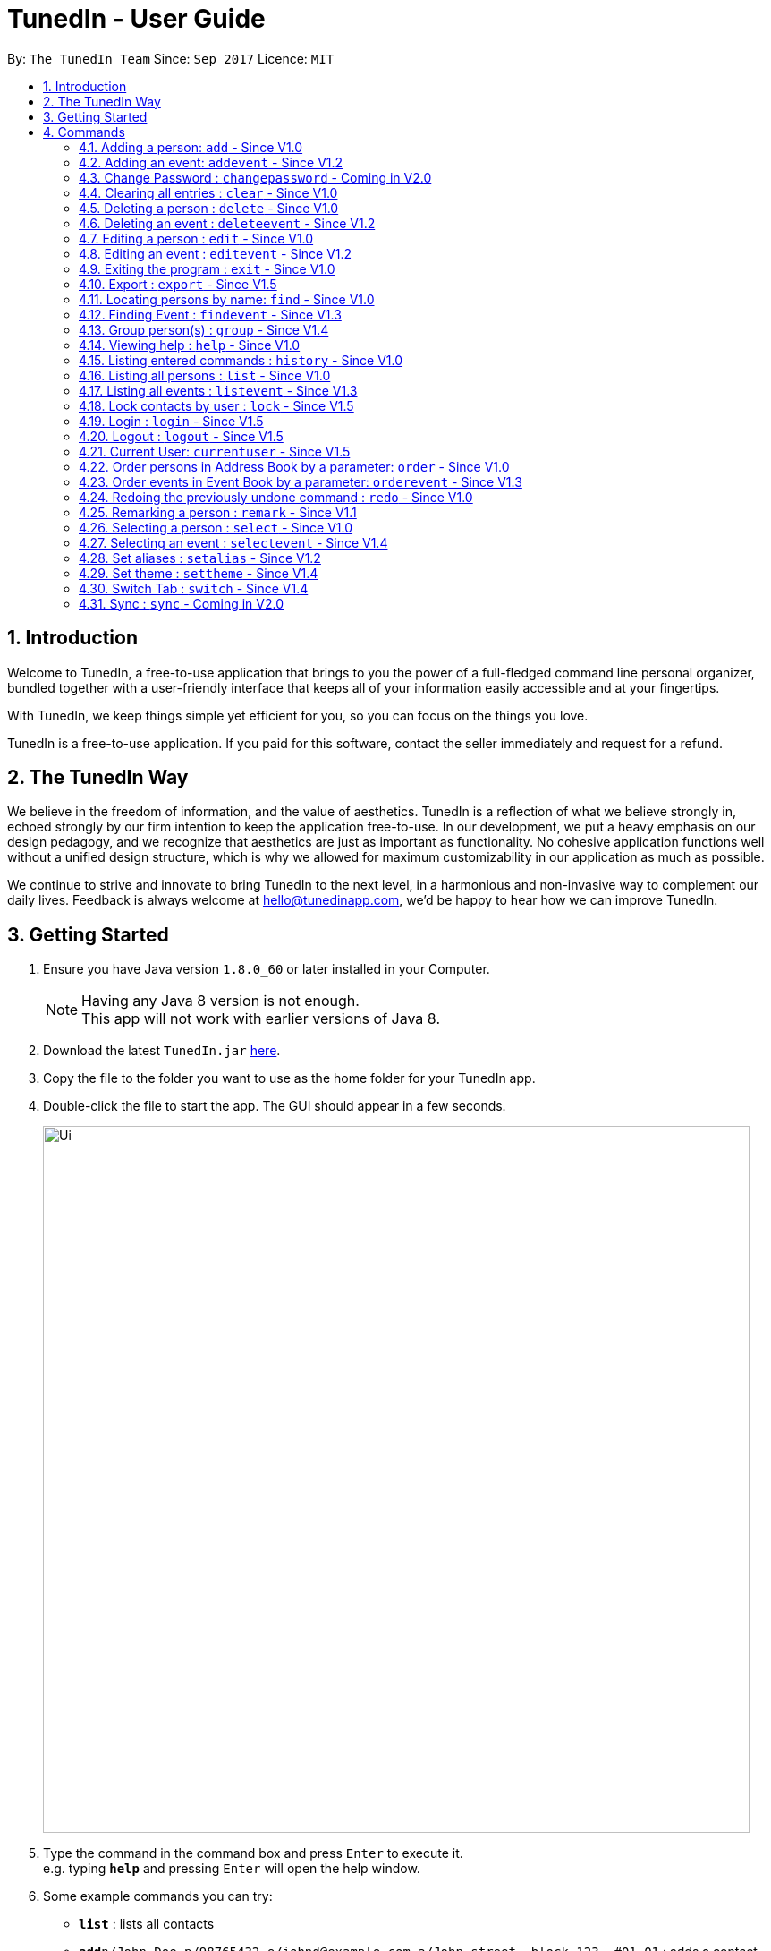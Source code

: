 = TunedIn - User Guide
:toc:
:toc-title:
:toc-placement: preamble
:sectnums:
:imagesDir: images
:stylesDir: stylesheets
:experimental:
ifdef::env-github[]
:tip-caption: :bulb:
:note-caption: :information_source:
endif::[]
:repoURL: https://github.com/CS2103AUG2017-T14-B2/main

By: `The TunedIn Team`      Since: `Sep 2017`      Licence: `MIT`

//@@author keloysiusmak
== Introduction

Welcome to TunedIn, a free-to-use application that brings to you the power of a full-fledged command line personal
organizer, bundled together with a user-friendly interface that keeps all of your information easily accessible and
at your fingertips.

With TunedIn, we keep things simple yet efficient for you, so you can focus on the things you love.

TunedIn is a free-to-use application. If you paid for this software, contact the seller immediately and request for a
refund.

== The TunedIn Way

We believe in the freedom of information, and the value of aesthetics. TunedIn is a reflection of what we believe
strongly in, echoed strongly by our firm intention to keep the application free-to-use. In our development, we put a
heavy emphasis on our design pedagogy, and we recognize that aesthetics are just as important as functionality. No
cohesive application functions well without a unified design structure, which is why we allowed for maximum
customizability in our application as much as possible.

We continue to strive and innovate to bring TunedIn to the next level, in a harmonious and non-invasive way to
complement our daily lives. Feedback is always welcome at hello@tunedinapp.com, we'd be happy to hear how we can
improve TunedIn.
//@@author

== Getting Started

.  Ensure you have Java version `1.8.0_60` or later installed in your Computer.
+
[NOTE]
Having any Java 8 version is not enough. +
This app will not work with earlier versions of Java 8.
+
.  Download the latest `TunedIn.jar` link:{repoURL}/releases[here].
.  Copy the file to the folder you want to use as the home folder for your TunedIn app.
.  Double-click the file to start the app. The GUI should appear in a few seconds.
+
image::Ui.png[width="790"]
+
.  Type the command in the command box and press kbd:[Enter] to execute it. +
e.g. typing *`help`* and pressing kbd:[Enter] will open the help window.
.  Some example commands you can try:

* *`list`* : lists all contacts
* **`add`**`n/John Doe p/98765432 e/johnd@example.com a/John street, block 123, #01-01` : adds a contact named `John Doe` to the Address Book.
* **`delete`**`3` : deletes the 3rd contact shown in the current list
* *`exit`* : exits the app

.  Refer to the link:#commands[Commands] section below for details of each command.
.  Having troubles? Drop us an email at help@tunedinapp.com and we'll get back to you as soon as possible.

//@@author keloysiusmak
== Commands

TunedIn is a Command Line Application (CLI), and we have no plans to do otherwise. Operations are carried out on
TunedIn using Commands, which can be keyed in in the command field. We have a variety of commands on TunedIn to interact
with Contact List, Event List and the app Theme. All the commands together with their usage are listed below.
We are constantly striving to expand this list of commands, feel free
to contact us if you have any suggestions for commands.
//@@author

====
*Command Format*

* Words in `UPPER_CASE` are the parameters to be supplied by the user e.g. in `add n/NAME`, `NAME` is a parameter which can be used as `add n/John Doe`.
* Items in square brackets are optional e.g `n/NAME [t/TAG]` can be used as `n/John Doe t/friend` or as `n/John Doe`.
* Items with `…`​ after them can be used multiple times including zero times e.g. `[t/TAG]...` can be used as `{nbsp}` (i.e. 0 times), `t/friend`, `t/friend t/family` etc.
* Parameters can be in any order e.g. if the command specifies `n/NAME p/PHONE_NUMBER`, `p/PHONE_NUMBER n/NAME` is also acceptable.
====

=== Adding a person: `add` - Since V1.0

Adds a person to the address book +
Format: `add n/NAME p/PHONE_NUMBER [e/EMAIL] a/ADDRESS [b/BIRTHDAY] [t/TAG]...` or
`a n/NAME p/PHONE_NUMBER [e/EMAIL] a/ADDRESS [b/BIRTHDAY] [t/TAG]...`

[TIP]
A person can be added with or without email and birthday.
A person can have any number of tags (including 0)

Examples:

* `add n/John Doe p/98765432 e/johnd@example.com a/John street, block 123, #01-01`
* `a n/Betsy Crowe t/friend a/Newgate Prison p/1234567 b/01-10-1995 t/criminal`

// tag::event[]
//@@author kaiyu92
=== Adding an event: `addevent` - Since V1.2

Adds an event to the event book +
Format: `addevent et/TITLE ed/DESCRIPTION el/LOCATION edt/DATETIME`

Examples:

* `addevent et/Halloween ed/Horror Night el/Universal Studio edt/13-10-17 2359`
* `addevent et/Basketball Competition ed/Tournament el/UTSH edt/26-10-2017 0800`
// end::event[]

=== Change Password : `changepassword` - Coming in V2.0

Changes the account password. +
Format: `changepassword pw/OLD_PASSWORD pwn/NEW_PASSWORD`

Examples:

* `changepassword pw/SPECIAL1PASS pw/SPECIAL2PASS`

=== Clearing all entries : `clear` - Since V1.0

Clears all entries from the address book and event book. +
Format: `clear`

// tag::undoredo[]
=== Deleting a person : `delete` - Since V1.0

Deletes the specified person from the address book. +
Format: `delete INDEX`

****
* Deletes the person at the specified `INDEX`.
* The index refers to the index number shown in the most recent listing.
* The index *must be a positive integer* 1, 2, 3, ...
****

Examples:

* `list` +
`delete 2` +
Deletes the 2nd person in the address book.
* `find Betsy` +
`delete 1` +
Deletes the 1st person in the results of the `find` command.

// tag::event[]
//@@author kaiyu92
=== Deleting an event : `deleteevent` - Since V1.2

Deletes the specified event from the event book. +
Format: `deleteevent INDEX`

****
* Deletes the event at the specified `INDEX`.
* The index refers to the index number shown in the most recent listing.
* The index *must be a positive integer* 1, 2, 3, ...
****

Examples:

* `deleteevent 2` +
Deletes the 2nd event in the event book.
* `deleteevent 1` +
Deletes the 1st event in the event book.
// end::event[]

=== Editing a person : `edit` - Since V1.0

Edits an existing person in the address book. +
Format: `edit INDEX [n/NAME] [p/PHONE] [a/ADDRESS] [b/BIRTHDAY] [e/EMAIL] [t/TAG]...`

****
* Edits the person at the specified `INDEX`. The index refers to the index number shown in the last person listing. The index *must be a positive integer* 1, 2, 3, ...
* At least one of the optional fields must be provided.
* Existing values will be updated to the input values.
* When editing tags, the existing tags of the person will be removed i.e adding of tags is not cumulative.
* You can remove all the person's tags by typing `t/` without specifying any tags after it.
****

Examples:

* `edit 1 p/91234567 e/johndoe@example.com` +
Edits the phone number and email address of the 1st person in current list of address book to be `91234567` and `johndoe@example.com` respectively.
* `edit 2 n/Betsy Crower t/` +
Edits the name of the 2nd person to be `Betsy Crower` and clears all existing tags.

// tag::event[]
//@@author kaiyu92
=== Editing an event : `editevent` - Since V1.2

Edits an existing event in the event book. +
Format: `editevent INDEX [et/TITLE] [ed/DESCRIPTION] [el/LOCATION] [edt/DATETIME]...`

****
* Edits the event at the specified `INDEX`. The index refers to the index number shown in the last event listing. The index *must be a positive integer* 1, 2, 3, ...
* At least one of the optional fields must be provided.
* Existing values will be updated to the input values.
****

Examples:

* `editevent 1 ed/Buy one get one free edt/13-10-2017 0900` +
Edits the description and datetime of the 1st event to be `Buy one get one free` and `13-10-2017 0900` respectively.
* `editevent 2 et/2018 iPhone 11 Release` +
Edits the title of the 2nd event to be `2018 iPhone 11 Release`.
// end::event[]

=== Exiting the program : `exit` - Since V1.0

Exits the program. +
Format: `exit`

// tag::export[]
//@@author kaiyu92
=== Export : `export` - Since V1.5

Exports the TunedIn application data (either event book or address book) into csv format. +
Format: `export BOOK`

****
* export the data of the specified `BOOK`. The book refers to either address book or event book.
* `BOOK` is case-insensitive.
* Existing CSV will be overwrited.
****

Examples:

* `export addressbook` +
Exports the addressbook into csv format
// end::export[]

=== Locating persons by name: `find` - Since V1.0

Finds persons whose names contain any of the given keywords. +
Format: `find <attribute>/KEYWORD`

****
* `<attribute>` refers to either `n`, standing for name, `a`, standing for address, or `m`, standing for mixed fields,
or finding in any text field. This is case-sensitive.
* The search is case insensitive. e.g `hans` will match `Hans`
* The order of the keywords does not matter. e.g. `Hans Bo` will match `Bo Hans`
* Only the name is searched.
* The keyword doesn't have to be an exact word. e.g. `kai` will match similar names like `kai yu`, `kaiser`
* Only full words will be matched e.g. `Han` will not match `Hans`
* Persons matching at least one keyword will be returned (i.e. `OR` search). e.g. `Hans Bo` will return `Hans Gruber`, `Bo Yang`
****

Examples:

* `find n/John` +
Returns  any person having names with `john` in the sequence
* `find n/Jo` +
Returns any person having names with `jo` in the sequence

// tag::event[]
//@@author kaiyu92
=== Finding Event : `findevent` - Since V1.3

Finds events whose titles contain any of the given keywords. +
Format: `find <attribute>/KEYWORD`

****
* `<attribute>` refers to either `et`, standing for title, `ed`, standing for description, `edt`, standing for Datetime, or `em`, standing for mixed fields,
or finding in any text field. This is case-sensitive.
* The search is case insensitive. e.g `sentosa` will match `Sentosa`
* The keyword doesn't have to be an exact word. e.g. `bask` will match similar words like `Basketball Competition`, `Basket Promotion`
* The order of the keywords does not matter. e.g. `Universal Sentosa` will match `Sentosa Universal`
* Events matching at least one keyword will be returned (i.e. `OR` search). e.g. `Sentosa Fun` will return `Sentosa Universal`
****

Examples:

* `findevent et/Basketball` +
Returns  any event having title with `Basketball` in the sequence

* `findevent et/ball` +
Returns  any event having title with `ball` in the sequence
// end::event[]


=== Group person(s) : `group` - Since V1.4

Group a number of persons in address book or view the existing groups. +
Format: `group INDEX [MORE_INDEX] g/GROUP_NAME` +
`group showall`

****
* Group the person(s) at the specified `INDEX(ES)`. The index refers to the index number shown in the last person listing. The index *must be a positive integer* 1, 2, 3, ...
* Group name can take anyform and must not be more than 30 characters.
* A person can only be grouped in `One` group.
* Existing values will be updated to the input values.
* You can remove all the person's group by typing `g/` without specifying any group after it.
* The parameter `showall` is case insensitive.
****

Examples:

* `group 2 g/Family` +
Group the 2nd person in the current list of address book to group `Family`. +
* `group 1 3 4 5 g/NUS` +
Group the 1st, 3rd, 4th and 5th persons to group `NUS`.
* `group showall` +
Show the name of existing groups in the feedback box.

=== Viewing help : `help` - Since V1.0

Format: `help`

=== Listing entered commands : `history` - Since V1.0

Lists all the commands that you have entered in reverse chronological order. +
Format: `history`

[NOTE]
====
Pressing the kbd:[&uarr;] and kbd:[&darr;] arrows will display the previous and next input respectively in the command box.
====

// tag::list[]
=== Listing all persons : `list` - Since V1.0

Shows a list of all persons or a specified group of persons in the address book. +
Format: `list [g/GROUP_NAME]`

****
* The parameter `g/GROUP_NAME` is optional.
* The `GROUP_NAME` is case sensitive.
* If no parameter is specified, a list of all persons will be shown.
****

Examples:

* `list`
* `list g/Friends`
// end::list[]

=== Listing all events : `listevent` - Since V1.3

Shows a list of all events in the event book. +
Format: `listevent`

=== Lock contacts by user : `lock` - Since V1.5

Create a user account from the specified username and password. +
Format: `lock u/USER_NAME p/PASSWORD`

****
* The user's credentials will be hashed by SHA-256 algorithm.
* The `USER_NAME` is case sensitive.
* If the `USER_NAME` has been registered before, an error message saying `User Exists` will be displayed.
* Different users can use the same password
* `USERID` is case sensitive and cannot be the same as an exsiting user. If the user already exists, an error mesage will
be thrown.
* Even if the `PASSWORDs` are different, if a `USERID` to be registered is the same as an exsiting one, this user will not
be accepted
* The user credentials will be hashed and stored on disk to preserve confidentiality.
****

Examples:

* `lock u/KELOYSIUS p/SPECIAL1PASS`

=== Login : `login` - Since V1.5

Logs in to the TunedIn Application. Once you log in with the correct account credentials, your encrypted contacts
will be displayed. +
Format: `login u/USER_NAME p/PASSWORD`

Examples:

* `login u/KELOYSIUS pw/SPECIALPASS`

=== Logout : `logout` - Since V1.5

Logs out of the address book. This will encrypt the current list of contacts and clear them. To retrieve them, log in
 using your account credentials +
Format: `logout`

=== Current User: `currentuser` - Since V1.5

Displays the current user name. The default user name is `PUBLIC` +
Format: `currentuser`

// tag::order[]
=== Order persons in Address Book by a parameter: `order` - Since V1.0

Order the list of persons according to a specified parameter. Parameters are case insensitive. +
Format: `order PARAMETER [MORE_PARAMETER]` or `o PARAMETER [MORE_PARAMETER]`

****
* The allowable parameters are `NAME`, `ADDRESS`, `BIRTHDAY` and `TAG`.
* The parameter is case insensitive. e.g 'NaMe' will match 'NAME'
* Only full word will be matched. e.g. 'addr' will not match 'Address'
* To order by multiple parameters, each parameter should be separated by a single space.
* The order of the parameter is important. e.g `tag address` will order the list by tag
then by address.
* The command can only take in a maximum of `two` parameters.
* The command change the index of the person in the Address Book,
which will affect other commands that use this attribute such as
`delete` or `select`.
****

Examples:

* `order NAME` +
Returns address list sorted by name in alphabetical order.
* 'order BIRTHDAY name` +
Returns address list sorted by birthday then by name.
// end::order[]

// tag::event[]
//@@author kaiyu92
=== Order events in Event Book by a parameter: `orderevent` - Since V1.3

Order the list of events according to a specified parameter. Parameters are case insensitive. +
Format: `orderevent PARAMETER [MORE_PARAMETER]`

****
* The allowable parameters are `TITLE`, `LOCATION` and 'DATETIME'.
* The parameter is case insensitive. e.g 'tiTle' will match 'TITLE'
* Only full word will be matched. e.g. 'locat' will not match 'LOCATION'
* To order by multiple parameters, each parameter should be separated by a single space.
* The command change the index of the event in the Event Book,
which will affect other commands that use this attribute such as
`deleteevent` or `selectevent`.
****

Examples:

* `orderevent TITLE` +
Returns event list sorted by title
* `orderevent LOCATION` +
Returns event list sorted by location
// end::event[]

=== Redoing the previously undone command : `redo` - Since V1.0

Reverses the most recent `undo` command. +
Format: `redo`

Examples:

* `delete 1` +
`undo` (reverses the `delete 1` command) +
`redo` (reapplies the `delete 1` command) +

* `delete 1` +
`redo` +
The `redo` command fails as there are no `undo` commands executed previously.

* `delete 1` +
`clear` +
`undo` (reverses the `clear` command) +
`undo` (reverses the `delete 1` command) +
`redo` (reapplies the `delete 1` command) +
`redo` (reapplies the `clear` command) +
// end::undoredo[]

// tag::remark[]
//@@author kaiyu92
=== Remarking a person : `remark` - Since V1.1

Remarks an existing person in the address book. +
Format: `remark INDEX r/REMARK`

****
* Remarks the person at the specified `INDEX`. The index refers to the index number shown in the last person listing. The index *must be a positive integer* 1, 2, 3, ...
* Existing values will be updated to the input values.
* You can remove the person's remark by typing `r/` without specifying any remarks after it.
****

Examples:

* `remark 1 r/Likes to swim.` +
Edits the remark of the 1st person to be `Likes to swim`.
* `remark 1 r/` +
Remove the remark of the 1st person.
// end::remark[]

=== Selecting a person : `select` - Since V1.0

Selects the person identified by the index number used in the last person listing, and opens in a separate window a
google search for the person. +
Format: `select INDEX`

****
* Selects the person and loads the Google search page the person at the specified `INDEX`.
* The index refers to the index number shown in the most recent listing.
* The index *must be a positive integer* `1, 2, 3, ...`
****

Examples:

* `list` +
`select 2` +
Selects the 2nd person in the address book.
* `find Betsy` +
`select 1` +
Selects the 1st person in the results of the `find` command.

// tag::event[]
//@@author kaiyu92
=== Selecting an event : `selectevent` - Since V1.4

Selects the event identified by the index number used in the last event listing. +
Format: `selectevent INDEX`

****
* Selects the event at the specified `INDEX`.
* The index refers to the index number shown in the most recent listing.
* The index *must be a positive integer* `1, 2, 3, ...`
****

Examples:

* `listevent` +
`selectevent 2` +
Selects the 2nd event in the event book.
* `findevent basketball` +
`selectevent 1` +
Selects the 1st event in the results of the `findevent` command.
// end::event[]

// tag::alias[]
//@@author keloysiusmak
=== Set aliases : `setalias` - Since V1.2

Set alias for a particular command. +
Format: `setalias c/COMMAND al/NEW_ALIAS`

Examples:

* `setalias c/help al/h`

****
* Note that protected aliases cannot be set as aliases. Refer to the Alias Window (F10) to see the list of protected
aliases
****
// end::alias[]
// tag::theme[]
=== Set theme : `settheme` - Since V1.4

Set theme for the TunedIn Application. +
Format: `settheme THEME_NAME`

Examples:
* `settheme AUTUMN`
// end::theme[]

// tag::switch[]
//@@author kaiyu92
=== Switch Tab : `switch` - Since V1.4

Switch to either `contacts` or `events` tab panel. +
Format: `switch`

<<<<<<< HEAD
// end::switch[]

=== Sync : `sync` - Coming in V2.0

Sync the TunedIn application to your cloud TunedInLive account. +
Format: `sync`
=======
>>>>>>> b91ad99a416721b91a0c2ae0e090700e5057ab16

=== Transfer : `transfer`

Exports your settings, data and configurations into a ZIP file, along with the installation instructions. +
Format: `transfer`

// tag::alias[]
=== Viewing aliases : `viewalias` - Since V1.1

Shows the list of aliases used, as well as protected aliases. +
Format: `viewalias`
// end::alias[]
//@@author

=== Undoing previous command : `undo` - Since V1.0

Restores the address book to the state before the previous _undoable_ command was executed. +
Format: `undo`

[NOTE]
====
Undoable commands: those commands that modify the address book's content (`add`, `delete`, `edit` and `clear`).
====

Examples:

* `delete 1` +
`list` +
`undo` (reverses the `delete 1` command) +

* `select 1` +
`list` +
`undo` +
The `undo` command fails as there are no undoable commands executed previously.

* `delete 1` +
`clear` +
`undo` (reverses the `clear` command) +
`undo` (reverses the `delete 1` command) +

=== Change Password : `changepassword` - Coming in V2.0

Changes the account password. +
Format: `changepassword pw/OLD_PASSWORD pwn/NEW_PASSWORD`

Examples:

* `changepassword pw/SPECIAL1PASS pw/SPECIAL2PASS`

=== Connect with social media : `connect` - Coming in V2.0

Coming in V2.0

=== Sync : `sync` - Coming in V2.0

Sync the TunedIn application to your cloud TunedInLive account. +
Format: `sync`

===

== FAQ
//@@author keloysiusmak
*Q*: How do I transfer my data to another Computer? +
*A*: Install the app in the other computer and overwrite the empty data file it creates with the file that contains the
data of your previous Address Book folder.

*Q*: How do I see the protected aliases for the commands? +
*A*: You can type `viewalias` or you can access it from the Menu Bar.

*Q*: Can I set my own background? +
*A*: No, but you can choose from a wide range of backgrounds that we offer.

*Q*: Will the application move away from a CLI interface?? +
*A*: No, we have no plans to do so. This is a design principle which we've decided on at the start of the development,
and we have no plans to change it away.

*Q*: How do I save the data? +
*A*: Address book data are saved in the hard disk automatically after any command that changes the data. There is no
need to save manually.

*Q*: Is this application free to use? +
*A*: Yes, the application is free to use, and will remain this way.
//@@author
== Command Summary

* *Add* : `add n/NAME p/PHONE_NUMBERx a/ADDRESS [b/BIRTHDAY] [e/EMAIL] [t/TAG]...` +
e.g. `add n/James Ho p/22224444 e/jamesho@example.com a/123, Clementi Rd, 1234665 b/10-10-1996 t/friend t/colleague`
* *Add Event* : `addevent et/TITLE ed/DESCRIPTION el/LOCATION edt/DATETIME` +
e.g. `addevent et/Halloween ed/Horror Night el/Universal Studio edt/13/10/17 2359`
* *Clear* : `clear`
* *Delete* : `delete INDEX` +
e.g. `delete 3`
* *Delete Event* : `deleteevent INDEX` +
e.g. `deleteevent 3`
* *Edit* : `edit INDEX [n/NAME] [p/PHONE_NUMBER] [e/EMAIL] [a/ADDRESS] [b/BIRTHDAY] [t/TAG]...` +
e.g. `edit 2 n/James Lee e/jameslee@example.com`
* *Edit Event* : `editevent INDEX [et/TITLE] [ed/DESCRIPTION] [el/LOCATION] [edt/DATETIME]...` +
e.g. `editevent 1 ed/Buy one get one free edt/13-10-2017 0900`
* *Find* : `find KEYWORD [MORE_KEYWORDS]` +
e.g. `find James Jake`
* *Find Event* : `find KEYWORD [MORE_KEYWORDS]` +
e.g. `findevent et/Basketball`
* *Group* : `group INDEX [MORE_INDEX] g/GROUP_NAME / showall` +
e.g. `group 1 2 g/SOC` +
e.g. `group showall`
* *Help* : `help`
* *History* : `history`
* *List* : `list [g/GROUP_NAME]` +
e.g `list` +
e.g `list g/Friends`
* *Lock* : `lock` +
e.g `lock u/KELOYSIUS p/SPECIAL1PASS`
* *Order* : `order PARAMETER [MORE PARAMETERS]` +
e.g `order address nAme`
* *Redo* : `redo`
* *Remark* : `remark INDEX r/REMARK` +
e.g. `remark 2 r/Likes to play.`
* *Select* : `select INDEX` +
e.g.`select 2`
* *Select Event* : `selectevent INDEX` +
e.g.`selectevent 2`
* *Set Alias* : `setalias` +
e.g.`setalias c\help al\h`
* *Set Theme* : `settheme` +
e.g.`settheme autumn`
* *Switch* : `switch` +
e.g.`switch`
* *Transfer* : `transfer`
* *Undo* : `undo`
* *View Alias* : `viewalias`
